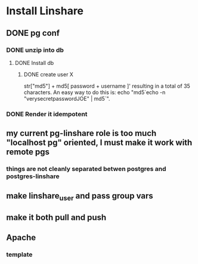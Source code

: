 * Install Linshare
** DONE pg conf
*** DONE unzip into db
**** DONE Install db
***** DONE create user X
      str["md5"] + md5[ password + username ]'
      resulting in a total of 35 characters.
      An easy way to do this is:
      echo "md5`echo -n "verysecretpasswordJOE" | md5`".
*** DONE Render it idempotent
** my current pg-linshare role is too much "localhost pg" oriented, I must make it work with remote pgs
*** things are not cleanly separated betwen postgres and postgres-linshare
** make linshare_user and pass group vars
** make it both pull and push 
** Apache
*** template
    
